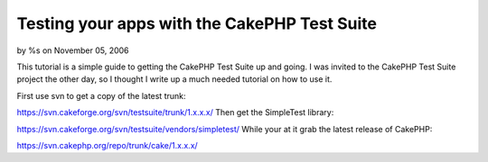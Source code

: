 

Testing your apps with the CakePHP Test Suite
=============================================

by %s on November 05, 2006

This tutorial is a simple guide to getting the CakePHP Test Suite up
and going.
I was invited to the CakePHP Test Suite project the other day, so I
thought I write up a much needed tutorial on how to use it.

First use svn to get a copy of the latest trunk:

`https://svn.cakeforge.org/svn/testsuite/trunk/1.x.x.x/`_
Then get the SimpleTest library:

`https://svn.cakeforge.org/svn/testsuite/vendors/simpletest/`_
While your at it grab the latest release of CakePHP:

`https://svn.cakephp.org/repo/trunk/cake/1.x.x.x/`_

.. _https://svn.cakephp.org/repo/trunk/cake/1.x.x.x/: https://svn.cakephp.org/repo/trunk/cake/1.x.x.x/
.. _https://svn.cakeforge.org/svn/testsuite/vendors/simpletest/: https://svn.cakeforge.org/svn/testsuite/vendors/simpletest/
.. _https://svn.cakeforge.org/svn/testsuite/trunk/1.x.x.x/: https://svn.cakeforge.org/svn/testsuite/trunk/1.x.x.x/
.. meta::
    :title: Testing your apps with the CakePHP Test Suite
    :description: CakePHP Article related to ,Tutorials
    :keywords: ,Tutorials
    :copyright: Copyright 2006 
    :category: tutorials

